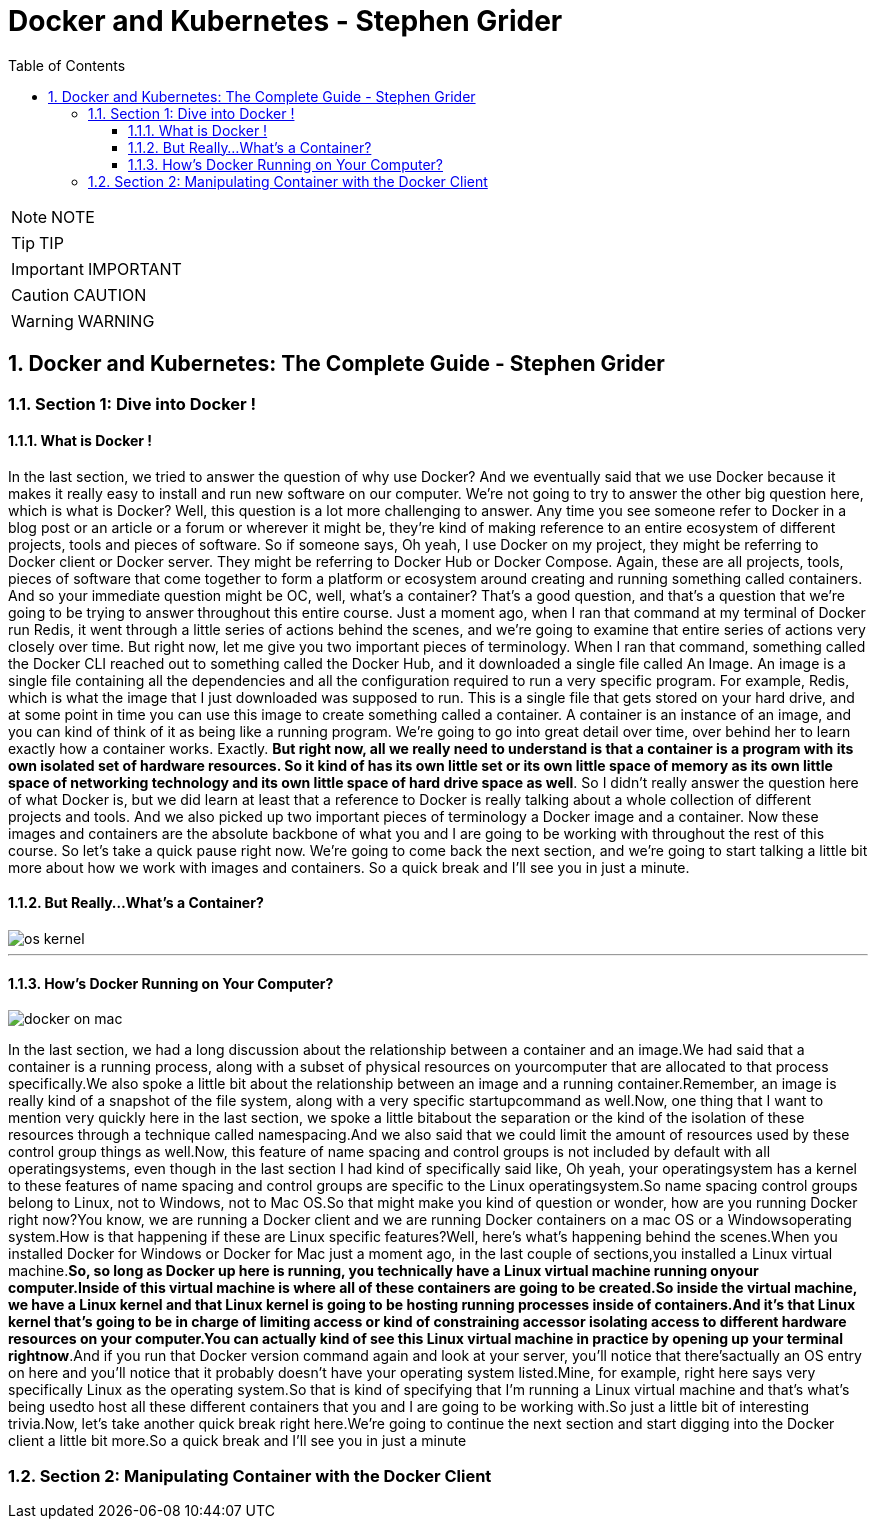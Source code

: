 = Docker and Kubernetes - Stephen Grider
:toc: left
:toclevels: 5
:sectnums:
:sectnumlevels: 5

NOTE: NOTE

TIP: TIP

IMPORTANT: IMPORTANT

CAUTION: CAUTION

WARNING: WARNING


== Docker and Kubernetes: The Complete Guide - Stephen Grider

=== Section 1: Dive into Docker !

==== What is Docker !

In the last section, we tried to answer the question of why use Docker? And we eventually said that we use Docker because it makes it really easy to install and run new software on our computer. We're not going to try to answer the other big question here, which is what is Docker? Well, this question is a lot more challenging to answer. Any time you see someone refer to Docker in a blog post or an article or a forum or wherever it might be, they're kind of making reference to an entire ecosystem of different projects, tools and pieces of software. So if someone says, Oh yeah, I use Docker on my project, they might be referring to Docker client or Docker server. They might be referring to Docker Hub or Docker Compose. Again, these are all projects, tools, pieces of software that come together to form a platform or ecosystem around creating and running something called containers. And so your immediate question might be OC, well, what's a container? That's a good question, and that's a question that we're going to be trying to answer throughout this entire course. Just a moment ago, when I ran that command at my terminal of Docker run Redis, it went through a little series of actions behind the scenes, and we're going to examine that entire series of actions very closely over time. But right now, let me give you two important pieces of terminology. When I ran that command, something called the Docker CLI reached out to something called the Docker Hub, and it downloaded a single file called An Image. An image is a single file containing all the dependencies and all the configuration required to run a very specific program. For example, Redis, which is what the image that I just downloaded was supposed to run. This is a single file that gets stored on your hard drive, and at some point in time you can use this image to create something called a container. A container is an instance of an image, and you can kind of think of it as being like a running program. We're going to go into great detail over time, over behind her to learn exactly how a container works. Exactly. *But right now, all we really need to understand is that a container is a program with its own isolated set of hardware resources. So it kind of has its own little set or its own little space of memory as its own little space of networking technology and its own little space of hard drive space as well*. So I didn't really answer the question here of what Docker is, but we did learn at least that a reference to Docker is really talking about a whole collection of different projects and tools. And we also picked up two important pieces of terminology a Docker image and a container. Now these images and containers are the absolute backbone of what you and I are going to be working with throughout the rest of this course. So let's take a quick pause right now. We're going to come back the next section, and we're going to start talking a little bit more about how we work with images and containers. So a quick break and I'll see you in just a minute.

==== But Really...What's a Container?

image::stephen-grider-docker-k8s/os-kernel.png[]

---


==== How's Docker Running on Your Computer?

image::stephen-grider-docker-k8s/docker-on-mac.png[]

In the last section, we had a long discussion about the relationship between a container and an image.We had said that a container is a running process, along with a subset of physical resources on yourcomputer that are allocated to that process specifically.We also spoke a little bit about the relationship between an image and a running container.Remember, an image is really kind of a snapshot of the file system, along with a very specific startupcommand as well.Now, one thing that I want to mention very quickly here in the last section, we spoke a little bitabout the separation or the kind of the isolation of these resources through a technique called namespacing.And we also said that we could limit the amount of resources used by these control group things as well.Now, this feature of name spacing and control groups is not included by default with all operatingsystems, even though in the last section I had kind of specifically said like, Oh yeah, your operatingsystem has a kernel to these features of name spacing and control groups are specific to the Linux operatingsystem.So name spacing control groups belong to Linux, not to Windows, not to Mac OS.So that might make you kind of question or wonder, how are you running Docker right now?You know, we are running a Docker client and we are running Docker containers on a mac OS or a Windowsoperating system.How is that happening if these are Linux specific features?Well, here's what's happening behind the scenes.When you installed Docker for Windows or Docker for Mac just a moment ago, in the last couple of sections,you installed a Linux virtual machine.*So, so long as Docker up here is running, you technically have a Linux virtual machine running onyour computer.Inside of this virtual machine is where all of these containers are going to be created.So inside the virtual machine, we have a Linux kernel and that Linux kernel is going to be hosting running processes inside of containers.And it's that Linux kernel that's going to be in charge of limiting access or kind of constraining accessor isolating access to different hardware resources on your computer.You can actually kind of see this Linux virtual machine in practice by opening up your terminal rightnow*.And if you run that Docker version command again and look at your server, you'll notice that there'sactually an OS entry on here and you'll notice that it probably doesn't have your operating system listed.Mine, for example, right here says very specifically Linux as the operating system.So that is kind of specifying that I'm running a Linux virtual machine and that's what's being usedto host all these different containers that you and I are going to be working with.So just a little bit of interesting trivia.Now, let's take another quick break right here.We're going to continue the next section and start digging into the Docker client a little bit more.So a quick break and I'll see you in just a minute

=== Section 2: Manipulating Container with the Docker Client


